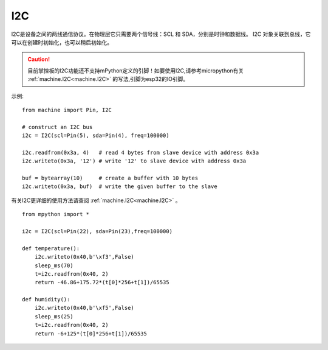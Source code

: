 I2C
===============

I2C是设备之间的两线通信协议。在物理层它只需要两个信号线：SCL 和 SDA，分别是时钟和数据线。
I2C 对象关联到总线，它可以在创建时初始化，也可以稍后初始化。

.. Caution::

    目前掌控板的I2C功能还不支持mPython定义的引脚！如要使用I2C,请参考micropython有关 :ref:`machine.I2C<machine.I2C>` 的写法,引脚为esp32的IO引脚。

示例::

    from machine import Pin, I2C

    # construct an I2C bus
    i2c = I2C(scl=Pin(5), sda=Pin(4), freq=100000)

    i2c.readfrom(0x3a, 4)   # read 4 bytes from slave device with address 0x3a
    i2c.writeto(0x3a, '12') # write '12' to slave device with address 0x3a

    buf = bytearray(10)     # create a buffer with 10 bytes
    i2c.writeto(0x3a, buf)  # write the given buffer to the slave


有关I2C更详细的使用方法请查阅 :ref:`machine.I2C<machine.I2C>` 。


::


    from mpython import *

    i2c = I2C(scl=Pin(22), sda=Pin(23),freq=100000)      
                                                                                            
    def temperature():
        i2c.writeto(0x40,b'\xf3',False)
        sleep_ms(70)
        t=i2c.readfrom(0x40, 2)
        return -46.86+175.72*(t[0]*256+t[1])/65535

    def humidity():
        i2c.writeto(0x40,b'\xf5',False)
        sleep_ms(25)
        t=i2c.readfrom(0x40, 2)
        return -6+125*(t[0]*256+t[1])/65535

